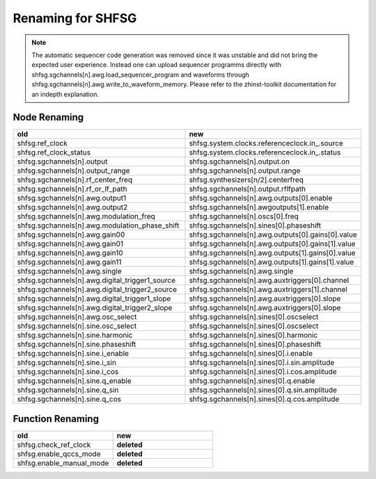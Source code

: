Renaming for SHFSG
===================

.. note::

    The automatic sequencer code generation was removed since it was unstable
    and did not bring the expected user experience. Instead one can upload
    sequencer programms directly with shfsg.sgchannels[n].awg.load_sequencer_program
    and waveforms through shfsg.sgchannels[n].awg.write_to_waveform_memory.
    Please refer to the zhinst-toolkit documentation for an indepth explanation.

Node Renaming
--------------

.. list-table::
   :widths: 25 25
   :header-rows: 1

   * - old
     - new
   * - shfsg.ref_clock
     - shfsg.system.clocks.referenceclock.in\_.source
   * - shfsg.ref_clock_status
     - shfsg.system.clocks.referenceclock.in\_.status
   * - shfsg.sgchannels[n].output
     - shfsg.sgchannels[n].output.on
   * - shfsg.sgchannels[n].output_range
     - shfsg.sgchannels[n].output.range
   * - shfsg.sgchannels[n].rf_center_freq
     - shfsg.synthesizers[n/2].centerfreq
   * - shfsg.sgchannels[n].rf_or_lf_path
     - shfsg.sgchannels[n].output.rflfpath
   * - shfsg.sgchannels[n].awg.output1
     - shfsg.sgchannels[n].awg.outputs[0].enable
   * - shfsg.sgchannels[n].awg.output2
     - shfsg.sgchannels[n].awgoutputs[1].enable
   * - shfsg.sgchannels[n].awg.modulation_freq
     - shfsg.sgchannels[n].oscs[0].freq
   * - shfsg.sgchannels[n].awg.modulation_phase_shift
     - shfsg.sgchannels[n].sines[0].phaseshift
   * - shfsg.sgchannels[n].awg.gain00
     - shfsg.sgchannels[n].awg.outputs[0].gains[0].value
   * - shfsg.sgchannels[n].awg.gain01
     - shfsg.sgchannels[n].awg.outputs[0].gains[1].value
   * - shfsg.sgchannels[n].awg.gain10
     - shfsg.sgchannels[n].awg.outputs[1].gains[0].value
   * - shfsg.sgchannels[n].awg.gain11
     - shfsg.sgchannels[n].awg.outputs[1].gains[1].value
   * - shfsg.sgchannels[n].awg.single
     - shfsg.sgchannels[n].awg.single
   * - shfsg.sgchannels[n].awg.digital_trigger1_source
     - shfsg.sgchannels[n].awg.auxtriggers[0].channel
   * - shfsg.sgchannels[n].awg.digital_trigger2_source
     - shfsg.sgchannels[n].awg.auxtriggers[1].channel
   * - shfsg.sgchannels[n].awg.digital_trigger1_slope
     - shfsg.sgchannels[n].awg.auxtriggers[0].slope
   * - shfsg.sgchannels[n].awg.digital_trigger2_slope
     - shfsg.sgchannels[n].awg.auxtriggers[0].slope
   * - shfsg.sgchannels[n].awg.osc_select
     - shfsg.sgchannels[n].sines[0].oscselect
   * - shfsg.sgchannels[n].sine.osc_select
     - shfsg.sgchannels[n].sines[0].oscselect
   * - shfsg.sgchannels[n].sine.harmonic
     - shfsg.sgchannels[n].sines[0].harmonic
   * - shfsg.sgchannels[n].sine.phaseshift
     - shfsg.sgchannels[n].sines[0].phaseshift
   * - shfsg.sgchannels[n].sine.i_enable
     - shfsg.sgchannels[n].sines[0].i.enable
   * - shfsg.sgchannels[n].sine.i_sin
     - shfsg.sgchannels[n].sines[0].i.sin.amplitude
   * - shfsg.sgchannels[n].sine.i_cos
     - shfsg.sgchannels[n].sines[0].i.cos.amplitude
   * - shfsg.sgchannels[n].sine.q_enable
     - shfsg.sgchannels[n].sines[0].q.enable
   * - shfsg.sgchannels[n].sine.q_sin
     - shfsg.sgchannels[n].sines[0].q.sin.amplitude
   * - shfsg.sgchannels[n].sine.q_cos
     - shfsg.sgchannels[n].sines[0].q.cos.amplitude

Function Renaming
-----------------

.. list-table::
   :widths: 25 25
   :header-rows: 1

   * - old
     - new
   * - shfsg.check_ref_clock
     - **deleted**
   * - shfsg.enable_qccs_mode
     - **deleted**
   * - shfsg.enable_manual_mode
     - **deleted**
